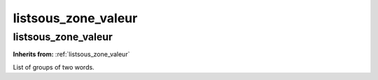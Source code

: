 listsous_zone_valeur
====================

**listsous_zone_valeur**
------------------------
**Inherits from:** :ref:`listsous_zone_valeur` 


List of groups of two words.
